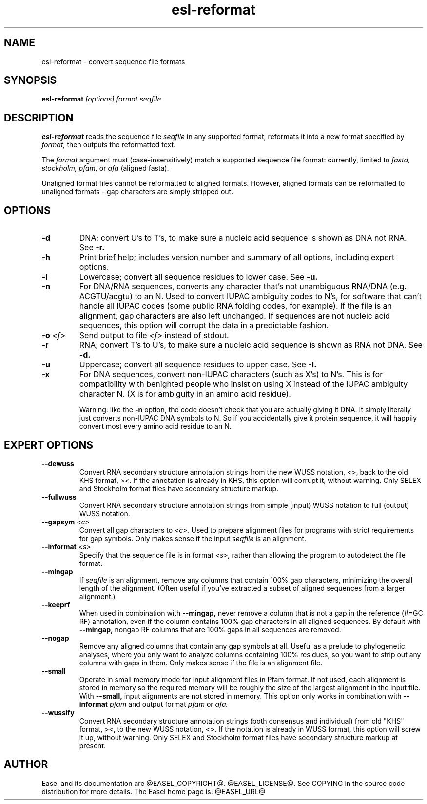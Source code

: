 .TH "esl-reformat" 1 "@EASEL_DATE@" "Easel @PACKAGE_VERSION@" "Easel miniapps"

.SH NAME
.TP 
esl-reformat - convert sequence file formats

.SH SYNOPSIS
.B esl-reformat
.I [options]
.I format
.I seqfile


.SH DESCRIPTION

.B esl-reformat
reads the sequence file
.I seqfile
in any supported format, reformats it
into a new format specified by 
.I format,
then outputs the reformatted text.

.pp
The 
.I format
argument must (case-insensitively) match a supported sequence file format:
currently, limited to
.I fasta,
.I stockholm,
.I pfam,
or
.I afa
(aligned fasta).

.pp
Unaligned format files cannot be reformatted to
aligned formats.
However, aligned formats can be reformatted
to unaligned formats - gap characters are 
simply stripped out.

.SH OPTIONS

.TP
.B -d 
DNA; convert U's to T's, to make sure a nucleic acid
sequence is shown as DNA not RNA. See
.B -r.


.TP
.B -h
Print brief help; includes version number and summary of
all options, including expert options.


.TP
.B -l
Lowercase; convert all sequence residues to lower case.
See
.B -u.


.TP
.B -n
For DNA/RNA sequences, converts any character that's not unambiguous
RNA/DNA (e.g. ACGTU/acgtu) to an N. Used to convert IUPAC ambiguity
codes to N's, for software that can't handle all IUPAC codes (some
public RNA folding codes, for example). If the file is an alignment,
gap characters are also left unchanged. If sequences are not
nucleic acid sequences, this option will corrupt the data in
a predictable fashion.


.TP
.BI -o  " <f>"
Send output to file
.I <f>
instead of stdout.


.TP
.B -r 
RNA; convert T's to U's, to make sure a nucleic acid
sequence is shown as RNA not DNA. See
.B -d.


.TP
.B -u
Uppercase; convert all sequence residues to upper case.
See
.B -l.


.TP
.B -x
For DNA sequences, convert non-IUPAC characters (such as X's) to N's.
This is for compatibility with benighted people who insist on using X
instead of the IUPAC ambiguity character N. (X is for ambiguity
in an amino acid residue). 
.IP
Warning: like the
.B -n
option, the code doesn't check that you are actually giving it DNA. It
simply literally just converts non-IUPAC DNA symbols to N. So if you
accidentally give it protein sequence, it will happily convert most
every amino acid residue to an N.




.SH EXPERT OPTIONS

.TP
.B --dewuss
Convert RNA secondary structure annotation strings from the new
WUSS notation, <>, back to the old KHS format, ><. If the annotation
is already in KHS, this option will corrupt it, without warning.
Only SELEX and Stockholm format files have secondary structure
markup.

.TP
.B --fullwuss
Convert RNA secondary structure annotation strings from simple
(input) WUSS notation to full (output) WUSS notation.


.TP
.BI --gapsym " <c>"
Convert all gap characters to 
.I <c>.
Used to prepare alignment files for programs with strict
requirements for gap symbols. Only makes sense if
the input 
.I seqfile
is an alignment.

.TP
.BI --informat " <s>"
Specify that the sequence file is in format 
.I <s>,
rather than allowing the program to autodetect
the file format. 


.TP
.B --mingap
If 
.I seqfile
is an alignment, remove any columns that contain 100% gap
characters, minimizing the overall length of the alignment.
(Often useful if you've extracted a subset of aligned
sequences from a larger alignment.)

.TP
.B --keeprf
When used in combination with
.B --mingap,
never remove a column that is not a gap in the reference (#=GC RF) 
annotation, even if the column contains 100% gap characters in 
all aligned sequences. By default with
.B --mingap,
nongap RF columns that are 100% gaps in all sequences are removed.

.TP
.B --nogap
Remove any aligned columns that contain any gap symbols
at all. Useful as a prelude to phylogenetic analyses, where
you only want to analyze columns containing 100% residues,
so you want to strip out any columns with gaps in them.
Only makes sense if the file is an alignment file.

.TP
.B --small
Operate in small memory mode for input alignment files in 
Pfam format. If not used, each alignment is stored in memory so the
required memory will be roughly the size of the largest alignment
in the input file. With 
.B --small, 
input alignments are not stored in memory. 
This option only works in combination with 
.BI --informat " pfam"
and output format 
.I pfam
or
.I afa. 

.TP
.B --wussify
Convert RNA secondary structure annotation strings (both consensus
and individual) from old "KHS" format, ><, to the new WUSS notation,
<>. If the notation is already in WUSS format, this option will screw it
up, without warning. Only SELEX and Stockholm format files have
secondary structure markup at present.




.SH AUTHOR

Easel and its documentation are @EASEL_COPYRIGHT@.
@EASEL_LICENSE@.
See COPYING in the source code distribution for more details.
The Easel home page is: @EASEL_URL@
